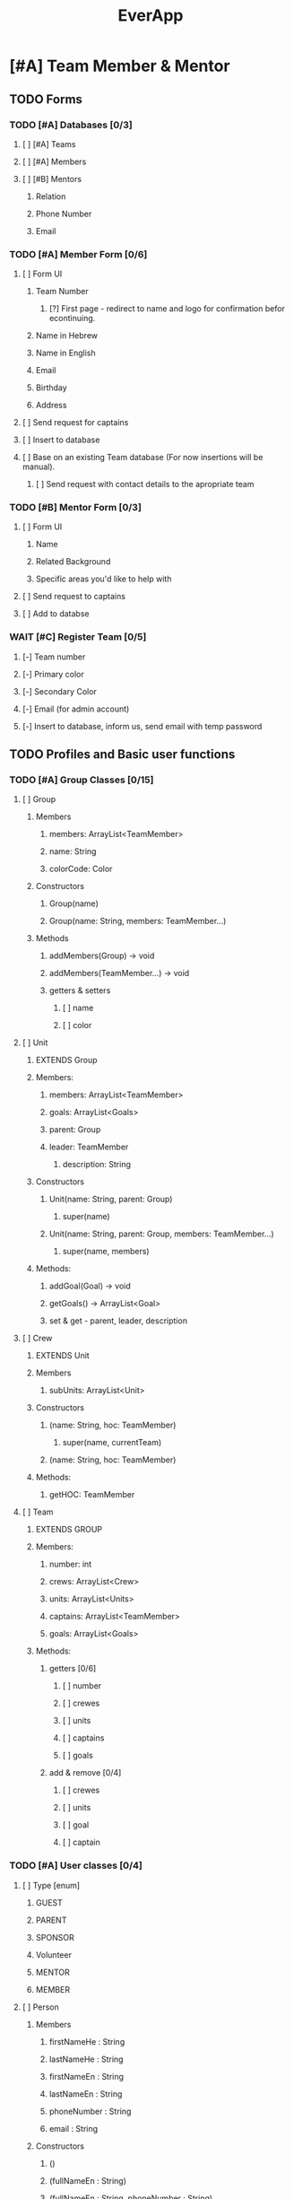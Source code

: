#+TITLE:EverApp
* [#A] Team Member & Mentor
** TODO Forms
*** TODO [#A] Databases [0/3]
**** [ ] [#A] Teams
**** [ ] [#A] Members
**** [ ] [#B] Mentors
***** Relation
***** Phone Number
***** Email
*** TODO [#A] Member Form [0/6]
**** [ ] Form UI
***** Team Number
****** [?] First page - redirect to name and logo for confirmation befor econtinuing.
***** Name in Hebrew
***** Name in English
***** Email
***** Birthday
***** Address
**** [ ] Send request for captains
**** [ ] Insert to database
**** [ ] Base on an existing Team database (For now insertions will be manual).
***** [ ] Send request with contact details to the apropriate team
*** TODO [#B] Mentor Form [0/3]
**** [ ] Form UI
***** Name
***** Related Background
***** Specific areas you'd like to help with
**** [ ] Send request to captains
**** [ ] Add to databse
*** WAIT [#C] Register Team [0/5]
**** [-] Team number
**** [-] Primary color
**** [-] Secondary Color
**** [-] Email (for admin account)
**** [-] Insert to database, inform us, send email with temp password
** TODO Profiles and Basic user functions
*** TODO [#A] Group Classes [0/15]
**** [ ] Group
***** Members
****** members: ArrayList<TeamMember>
****** name: String
****** colorCode: Color
***** Constructors
****** Group(name)
****** Group(name: String, members: TeamMember...)
***** Methods
****** addMembers(Group) -> void
****** addMembers(TeamMember...) -> void
****** getters & setters
******* [ ] name
******* [ ] color
**** [ ] Unit
***** EXTENDS Group
***** Members:
****** members: ArrayList<TeamMember>
****** goals: ArrayList<Goals>
****** parent: Group
****** leader: TeamMember
******* description: String
***** Constructors
****** Unit(name: String, parent: Group)
******* super(name)
****** Unit(name: String, parent: Group, members: TeamMember...)
******** super(name, members)
***** Methods:
****** addGoal(Goal) -> void
****** getGoals() -> ArrayList<Goal>
****** set & get - parent, leader, description
**** [ ] Crew
***** EXTENDS Unit
***** Members
****** subUnits: ArrayList<Unit>
***** Constructors
****** (name: String, hoc: TeamMember)
******* super(name, currentTeam)
****** (name: String, hoc: TeamMember)
***** Methods:
****** getHOC: TeamMember
**** [ ] Team
***** EXTENDS GROUP
***** Members:
****** number: int
****** crews: ArrayList<Crew>
****** units: ArrayList<Units>
****** captains: ArrayList<TeamMember>
****** goals: ArrayList<Goals>
***** Methods:
****** getters [0/6]
******* [ ] number
******* [ ] crewes
******* [ ] units
******* [ ] captains
******* [ ] goals
****** add & remove [0/4]
******* [ ] crewes
******* [ ] units
******* [ ] goal
******* [ ] captain
*** TODO [#A] User classes [0/4]
**** [ ] Type [enum]
***** GUEST
***** PARENT
***** SPONSOR
***** Volunteer
***** MENTOR
***** MEMBER
**** [ ] Person
***** Members
****** firstNameHe : String
****** lastNameHe : String
****** firstNameEn : String
****** lastNameEn : String
****** phoneNumber : String
****** email : String
***** Constructors
****** ()
****** (fullNameEn : String)
****** (fullNameEn : String, phoneNumber : String)
****** (fullNameEn : String, phoneNumber : String, email : String)
***** Methods
****** getters & setters - all
**** [ ] User [Interface]
***** getType() : Type
***** setType() : void
**** [ ] TeamMember
***** EXTENDS Person
***** IMPLEMENTS user
***** Members
****** password: SecretKey
****** birthday : Date
****** home : Location
****** school : Location
****** team : Team
****** homeTeacher : Person
****** abilityScheduale : ArrayList<Date>
****** trainings : ArrayList<Training>
******* software
******** Java
******** Robot
******** Image Recognition
******** Android
******** Google Sheets
******** Bash
******* Mechatronics
******** Mechanics
******** Electronics
******** Media
****** crews : ArrayList<Crew>
****** units : ArrayList<Unit>
****** trainings : Map<Training, boolean>
****** trainings : Map<TrainingSet, boolean>
***** Constructors:
****** (email : String, password: SecretKey)
***** Methods:
****** getters & setters:
******* birthday
******* home
******* school
******* homeTeacher
****** getter only:
******* team
******* abilityScheduale
******* trainings
******* trainingSets
******* crewes
******* units
****** addTo
******* training (train)
******* crews (addCrew)
******* units (addUnit)
******* ability (addWorkTime)
****** canWorkAt(Date) -> boolean
****** hasLearned(Training) -> boolean
****** hasLearned(TrainingSet) -> boolean
****** inUnit(Unit) -> boolean
*** TODO [#A] Basic Profile [0/1]
**** [ ] Update Details
*** TODO [#A] Admin  [0/8]
**** [ ] Update details 
**** [ ] View all users details
**** [ ] Update user details
**** [ ] Assign roles (HOC, Captain, UnitAdmin)
**** [ ] Accept join requests
**** [ ] Add units
**** [ ] Add crewes
**** [ ] Share membership forms
***** see https://developer.android.com/studio/write/app-link-indexing
*** TODO [#B] HOC View [0/4]
**** [ ] Add members to crew
**** [ ] Add units
**** [ ] View and edit crew members
**** [?] Add peoperties
** TODO Tasks & Goals
*** TODO [#A] Base Classes [0/3]
**** [ ] Goal
***** Members
****** recipients (ArrayList<Group>)
****** tasks (ArrayList<Task>)
****** parent (Group)
****** assigner (TeamMember)
****** title (String)
****** description (String)
***** Constructors
****** (title: String, assigner: TeamMember, parent: Group)
****** (title: String, assigner: TeamMember, )
***** Methods
**** [ ] Training
***** Members:
****** requirements : ArrayList<Training>
****** title : String
****** description : String
****** set : TrainingSet
***** Constructors
****** (title : String, requirements: Training...)
***** Methods
**** [ ] Task
***** Members
****** recipients : ArrayList<TeamMember>
****** goal : Goal
****** parent : Unit
****** deadline : Date
****** schedual : Map<Date, String>
****** assigner : TeamMember
****** priority : int
***** Methods
****** addRecipients(Group) -> void
****** addRecipients(TeamMember...teamMembers) -> void
****** addWorkTime(Date, Time, String) -> void
****** getCrew() -> Crew
****** setters & getters [0/6]
******* [ ] goal
******* [ ] unit
******* [ ] deadline
******* [ ] schedual
******* [ ] assigner
******* [ ] priority
*** TODO [#A] Tasks Overview [0/6]
**** [ ] UI [0/8]
***** [ ] Highest priority goal at top
***** [ ] Below round rectangle buttons for filters.
***** [ ] Rectangles with title and people assigned
***** [ ] Sorted by priopirity
***** [ ] Line goes through top, color coded for crew (or unit if specified for a specific crew)
***** [ ] Text body colored by priority, or differently for taken and assigned to me
***** [ ] Sub-Task Progression
***** [ ] Tapping on task opens details
****** Description
****** Deadline
****** Priority
****** Crew & Unit
****** Training required
****** Who added it
****** Who took it
**** [ ] Filter [0/5]
***** [ ] All
***** [ ] Assigned
***** [ ] Crew
***** [ ] Unit
***** [ ] Able
**** [ ] Mark Done [0/3]
***** [ ] Show Goal Progress
***** [ ] Add task to user count
***** [-] XP / Achivement?
**** [ ] Volunteer [0/5]
***** [ ] Require Apropriate Training
***** [ ] Require time
***** [ ] Notify other assigned people
***** [ ] Notify assigners and allow them to reject
***** [ ] Add to databse
**** [ ] Suggest task (Sent to HOC)
**** [ ] Suggest goal (Sent to admins and chosen HOCs)
*** TODO [#A] Admin View [0/7]
**** [ ] See All Tasks
**** [ ] Add goals (general) and set their priority.
**** [ ] Assign Goals - for Crews and Team
**** [ ] Add Task
**** [ ] Edit Task
**** [ ] Add budget tasks
**** [ ] Stats!
*** TODO [#B] HOC / UnitAdmin View [0/7]
**** [ ] View all crew tasks
**** [ ] Add tasks
**** [ ] Edit tasks
**** [ ] Assign tasks
**** [ ] Set crew goals
**** [ ] Add budget tasks
**** [ ] Stats!
*** TODO [#B] Agenda View
*** TODO [#B] Miscellaneous
**** [ ] Notify users when they're assigned a task
***** (see
https://firebase.google.com/docs/functions/use-cases?authuser=1#notify_users_when_something_interesting_happens )
**** [ ] Notify users of new goals
** WAIT Configurations
** WAIT Meeting Management
** WAIT Scouting
** WAIT Training Summary
** WAIT Phonebook
** WAIT Clock in, Clock Out
* [#B] Guest
** TODO [#B] Choice Screen [0/4]
*** [ ] Background Image
*** [ ] Cotact Us Button
*** [ ] Learn More Button
*** [ ] Sign Up for camp button
** TODO [#B] Contact Us [0/2]
*** [ ] Background Image
*** [ ] Form [0/3]
**** [ ] Email
**** [ ] Title
**** [ ] Body
** TODO [#B] Learn More [0/7]
*** [ ] *Biggest and boldest* (the main point)
*** [ ] Software
*** [ ] Media
*** [ ] Mechantroics
**** [ ] Mechanics
**** [ ] Electronics
*** [ ] Community!
*** [ ] Proffesionalism (And Gracious Proffessionalism)
*** [ ] ROBOT
** TODO [#B] Sign Up for camp [0/2]
*** [ ] Form
**** see https://docs.google.com/forms/d/1-ZTGnF_Kb1a8yVczQfBfI7p4VmN71sZy-7JWTjlZr7I/edit
*** [ ] Store data on firebase.
* [#C] Parent
** WAIT [#C] Parent Form [0/4]
*** [ ] Form UI
**** Kid name (private & last)
**** Full name (private & last)
**** Related Background? [List + other)
**** Can connect to sponsors?
**** Want to join commitee?
**** Any questions?
*** [ ] Confirmation (child exists)
*** [ ] Add to database
*** [ ] Notify captains and show answer overview, questions and contact information
* [#C] Sponsor
** TODO [#B] Sponsor Form [/]
* [#C] Volunteer
** TODO [#C] Volunteer orm [0/0]
